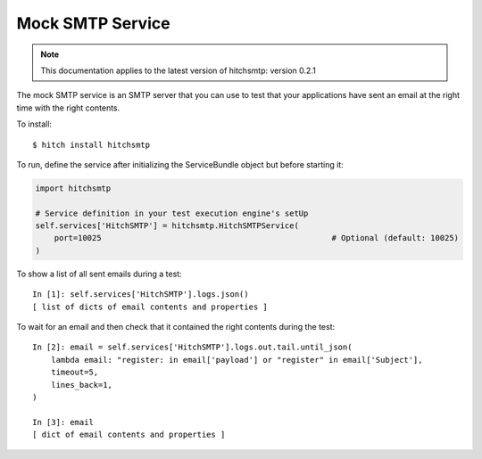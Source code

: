 Mock SMTP Service
=================

.. note::

    This documentation applies to the latest version of hitchsmtp: version 0.2.1

The mock SMTP service is an SMTP server that you can use to test that your
applications have sent an email at the right time with the right contents.

To install::

    $ hitch install hitchsmtp

To run, define the service after initializing the ServiceBundle object but before starting it:

.. code-block:: python

        import hitchsmtp

        # Service definition in your test execution engine's setUp
        self.services['HitchSMTP'] = hitchsmtp.HitchSMTPService(
            port=10025                                                 # Optional (default: 10025)
        )

To show a list of all sent emails during a test::

    In [1]: self.services['HitchSMTP'].logs.json()
    [ list of dicts of email contents and properties ]

To wait for an email and then check that it contained the right contents during the test::

    In [2]: email = self.services['HitchSMTP'].logs.out.tail.until_json(
        lambda email: "register: in email['payload'] or "register" in email['Subject'],
        timeout=5,
        lines_back=1,
    )

    In [3]: email
    [ dict of email contents and properties ]
